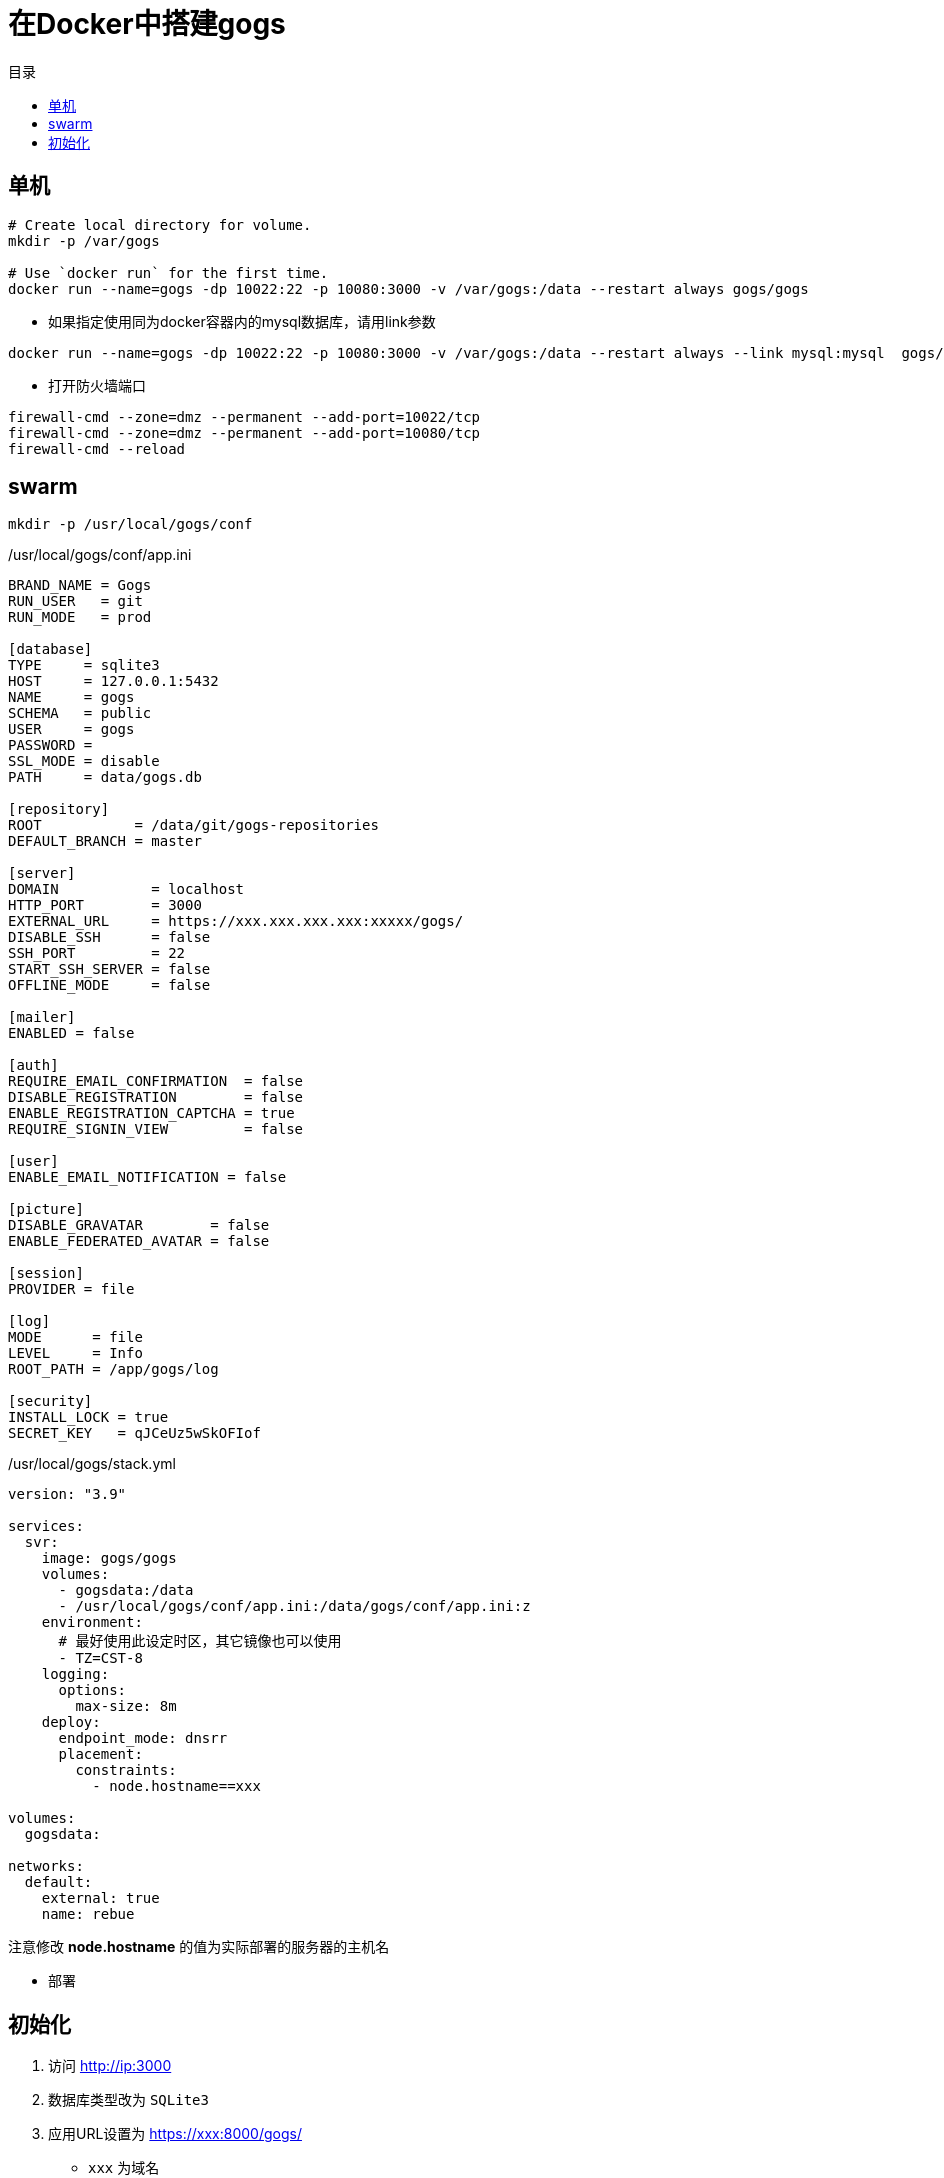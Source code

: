 = 在Docker中搭建gogs
:scripts: cjk
:toc:
:toc-title: 目录
:toclevels: 4

== 单机

```sh
# Create local directory for volume.
mkdir -p /var/gogs

# Use `docker run` for the first time.
docker run --name=gogs -dp 10022:22 -p 10080:3000 -v /var/gogs:/data --restart always gogs/gogs
```

* 如果指定使用同为docker容器内的mysql数据库，请用link参数

```sh
docker run --name=gogs -dp 10022:22 -p 10080:3000 -v /var/gogs:/data --restart always --link mysql:mysql  gogs/gogs
```

* 打开防火墙端口

```sh
firewall-cmd --zone=dmz --permanent --add-port=10022/tcp
firewall-cmd --zone=dmz --permanent --add-port=10080/tcp
firewall-cmd --reload
```

== swarm
[,shell]
----
mkdir -p /usr/local/gogs/conf
----

./usr/local/gogs/conf/app.ini
[source,ini,linenums]
----
BRAND_NAME = Gogs
RUN_USER   = git
RUN_MODE   = prod

[database]
TYPE     = sqlite3
HOST     = 127.0.0.1:5432
NAME     = gogs
SCHEMA   = public
USER     = gogs
PASSWORD =
SSL_MODE = disable
PATH     = data/gogs.db

[repository]
ROOT           = /data/git/gogs-repositories
DEFAULT_BRANCH = master

[server]
DOMAIN           = localhost
HTTP_PORT        = 3000
EXTERNAL_URL     = https://xxx.xxx.xxx.xxx:xxxxx/gogs/
DISABLE_SSH      = false
SSH_PORT         = 22
START_SSH_SERVER = false
OFFLINE_MODE     = false

[mailer]
ENABLED = false

[auth]
REQUIRE_EMAIL_CONFIRMATION  = false
DISABLE_REGISTRATION        = false
ENABLE_REGISTRATION_CAPTCHA = true
REQUIRE_SIGNIN_VIEW         = false

[user]
ENABLE_EMAIL_NOTIFICATION = false

[picture]
DISABLE_GRAVATAR        = false
ENABLE_FEDERATED_AVATAR = false

[session]
PROVIDER = file

[log]
MODE      = file
LEVEL     = Info
ROOT_PATH = /app/gogs/log

[security]
INSTALL_LOCK = true
SECRET_KEY   = qJCeUz5wSkOFIof
----

./usr/local/gogs/stack.yml
[source,yaml,linenums]
----
version: "3.9"

services:
  svr:
    image: gogs/gogs
    volumes:
      - gogsdata:/data
      - /usr/local/gogs/conf/app.ini:/data/gogs/conf/app.ini:z
    environment:
      # 最好使用此设定时区，其它镜像也可以使用
      - TZ=CST-8
    logging:
      options:
        max-size: 8m
    deploy:
      endpoint_mode: dnsrr
      placement:
        constraints:
          - node.hostname==xxx

volumes:
  gogsdata:

networks:
  default:
    external: true
    name: rebue
----

****
注意修改 *node.hostname* 的值为实际部署的服务器的主机名
****

- 部署

[,shell]
----

----


== 初始化

. 访问 <http://ip:3000>
. 数据库类型改为 `SQLite3`
. 应用URL设置为 https://xxx:8000/gogs/
  * `xxx` 为域名
  * `/gogs/` 为子路径
. 注册新用户
  第一次注册的用户即为管理员
